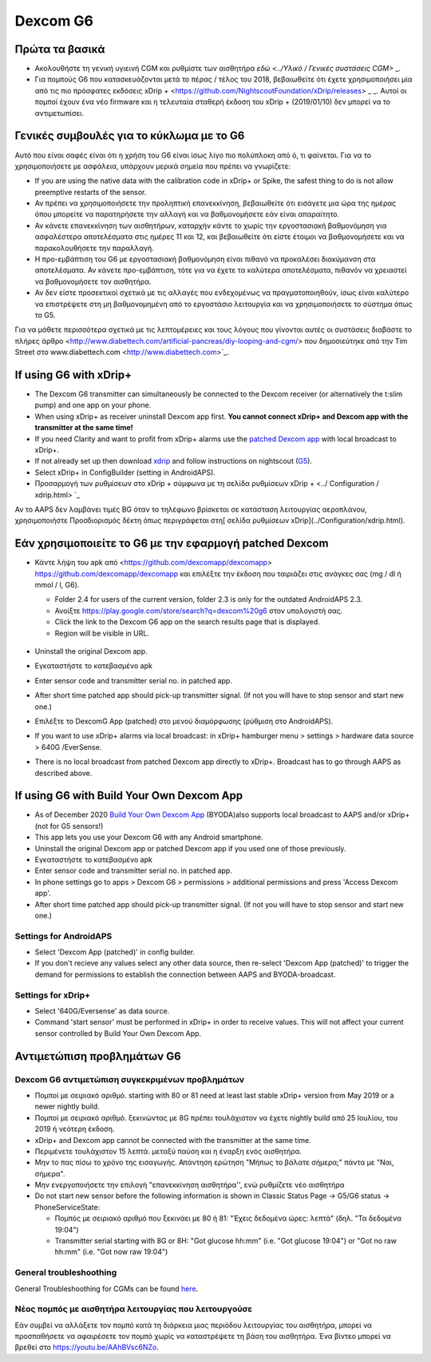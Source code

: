 Dexcom G6
**************************************************
Πρώτα τα βασικά
==================================================

* Ακολουθήστε τη γενική υγιεινή CGM και ρυθμίστε των αισθητήρα `εδώ <../Υλικό / Γενικές συστάσεις CGM>` _.
* Για πομπούς G6 που κατασκευάζονται μετά το πέρας / τέλος του 2018, βεβαιωθείτε ότι έχετε χρησιμοποιήσει μία από τις πιο πρόσφατες εκδόσεις xDrip + <https://github.com/NightscoutFoundation/xDrip/releases> _ _. Αυτοί οι πομποί έχουν ένα νέο firmware και η τελευταία σταθερή έκδοση του xDrip + (2019/01/10) δεν μπορεί να το αντιμετωπίσει.

Γενικές συμβουλές για το κύκλωμα με το G6
==================================================

Αυτό που είναι σαφές είναι ότι η χρήση του G6 είναι ίσως λίγο πιο πολύπλοκη από ό, τι φαίνεται. Για να το χρησιμοποιήσετε με ασφάλεια, υπάρχουν μερικά σημεία που πρέπει να γνωρίζετε: 

* If you are using the native data with the calibration code in xDrip+ or Spike, the safest thing to do is not allow preemptive restarts of the sensor.
* Αν πρέπει να χρησιμοποιήσετε την προληπτική επανεκκίνηση, βεβαιωθείτε ότι εισάγετε μια ώρα της ημέρας όπου μπορείτε να παρατηρήσετε την αλλαγή και να βαθμονομήσετε εάν είναι απαραίτητο. 
* Αν κάνετε επανεκκίνηση των αισθητήρων, καταρχήν κάντε το χωρίς την εργοστασιακή βαθμονόμηση για ασφαλέστερα αποτελέσματα στις ημέρες 11 και 12, και βεβαιωθείτε ότι είστε έτοιμοι να βαθμονομήσετε και να παρακολουθήσετε την παραλλαγή.
* Η προ-εμβάπτιση του G6 με εργοστασιακή βαθμονόμηση είναι πιθανό να προκαλέσει διακύμανση στα αποτελέσματα. Αν κάνετε προ-εμβάπτιση, τότε για να έχετε τα καλύτερα αποτελέσματα, πιθανόν να χρειαστεί να βαθμονομήσετε τον αισθητήρα.
* Αν δεν είστε προσεκτικοί σχετικά με τις αλλαγές που ενδεχομένως να πραγματοποιηθούν, ίσως είναι καλύτερο να επιστρέψετε στη μη βαθμονομημένη από το εργοστάσιο λειτουργία και να χρησιμοποιήσετε το σύστημα όπως το G5.

Για να μάθετε περισσότερα σχετικά με τις λεπτομέρειες και τους λόγους που γίνονται αυτές οι συστάσεις διαβάστε το πλήρες άρθρο <http://www.diabettech.com/artificial-pancreas/diy-looping-and-cgm/> που δημοσιεύτηκε από την Tim Street στο www.diabettech.com <http://www.diabettech.com>`_.

If using G6 with xDrip+
==================================================
* The Dexcom G6 transmitter can simultaneously be connected to the Dexcom receiver (or alternatively the t:slim pump) and one app on your phone.
* When using xDrip+ as receiver uninstall Dexcom app first. **You cannot connect xDrip+ and Dexcom app with the transmitter at the same time!**
* If you need Clarity and want to profit from xDrip+ alarms use the `patched Dexcom app <../Hardware/DexcomG6.html#if-using-g6-with-patched-dexcom-app>`_ with local broadcast to xDrip+.
* If not already set up then download `xdrip <https://github.com/NightscoutFoundation/xDrip>`_ and follow instructions on nightscout (`G5 <http://www.nightscout.info/wiki/welcome/nightscout-with-xdrip-and-dexcom-share-wireless/xdrip-with-g5-support>`_).
* Select xDrip+ in ConfigBuilder (setting in AndroidAPS).
* Προσαρμογή των ρυθμίσεων στο xDrip + σύμφωνα με τη σελίδα ρυθμίσεων xDrip + <../ Configuration / xdrip.html> `_
Αν το AAPS δεν λαμβάνει τιμές BG όταν το τηλέφωνο βρίσκεται σε κατάσταση λειτουργίας αεροπλάνου, χρησιμοποιήστε Προσδιορισμός δέκτη όπως περιγράφεται στη[ σελίδα ρυθμίσεων xDrip](../Configuration/xdrip.html).

Εάν χρησιμοποιείτε το G6 με την εφαρμογή patched Dexcom
==================================================
* Κάντε λήψη του apk από <https://github.com/dexcomapp/dexcomapp> https://github.com/dexcomapp/dexcomapp και επιλέξτε την έκδοση που ταιριάζει στις ανάγκες σας (mg / dl ή mmol / l, G6).

  * Folder 2.4 for users of the current version, folder 2.3 is only for the outdated AndroidAPS 2.3.
  * Ανοίξτε https://play.google.com/store/search?q=dexcom%20g6 στον υπολογιστή σας. 
  * Click the link to the Dexcom G6 app on the search results page that is displayed.
  * Region will be visible in URL.

   .. εικόνα:: ../images/DexcomG6regionURL.PNG
     :alt: Περιοχή Dexcom G6 URL

* Uninstall the original Dexcom app.
* Εγκαταστήστε το κατεβασμένο apk
* Enter sensor code and transmitter serial no. in patched app.
* After short time patched app should pick-up transmitter signal. (If not you will have to stop sensor and start new one.)
* Επιλέξτε το DexcomG App (patched) στο μενού διαμόρφωσης (ρύθμιση στο AndroidAPS).
* If you want to use xDrip+ alarms via local broadcast: in xDrip+ hamburger menu > settings > hardware data source > 640G /EverSense.
* There is no local broadcast from patched Dexcom app directly to xDrip+. Broadcast has to go through AAPS as described above.

If using G6 with Build Your Own Dexcom App
==================================================
* As of December 2020 `Build Your Own Dexcom App <https://docs.google.com/forms/d/e/1FAIpQLScD76G0Y-BlL4tZljaFkjlwuqhT83QlFM5v6ZEfO7gCU98iJQ/viewform?fbzx=2196386787609383750&fbclid=IwAR2aL8Cps1s6W8apUVK-gOqgGpA-McMPJj9Y8emf_P0-_gAsmJs6QwAY-o0>`_ (BYODA)also supports local broadcast to AAPS and/or xDrip+ (not for G5 sensors!)
* This app lets you use your Dexcom G6 with any Android smartphone.
* Uninstall the original Dexcom app or patched Dexcom app if you used one of those previously.
* Εγκαταστήστε το κατεβασμένο apk
* Enter sensor code and transmitter serial no. in patched app.
* In phone settings go to apps > Dexcom G6 > permissions > additional permissions and press 'Access Dexcom app'.
* After short time patched app should pick-up transmitter signal. (If not you will have to stop sensor and start new one.)

Settings for AndroidAPS
--------------------------------------------------
* Select 'Dexcom App (patched)' in config builder.
* If you don't recieve any values select any other data source, then re-select 'Dexcom App (patched)' to trigger the demand for permissions to establish the connection between AAPS and BYODA-broadcast.

Settings for xDrip+
--------------------------------------------------
* Select '640G/Eversense' as data source.
* Command 'start sensor' must be performed in xDrip+ in order to receive values. This will not affect your current sensor controlled by Build Your Own Dexcom App.
   
Αντιμετώπιση προβλημάτων G6
==================================================
Dexcom G6 αντιμετώπιση συγκεκριμένων προβλημάτων
--------------------------------------------------
* Πομποί με σειριακό αριθμό. starting with 80 or 81 need at least last stable xDrip+ version from May 2019 or a newer nightly build.
* Πομποί με σειριακό αριθμό. ξεκινώντας με 8G πρέπει τουλάχιστον να έχετε nightly build από 25 Ιουλίου, του 2019 ή νεότερη έκδοση.
* xDrip+ and Dexcom app cannot be connected with the transmitter at the same time.
* Περιμένετε τουλάχιστον 15 λεπτά. μεταξύ παύση και η έναρξη ενός αισθητήρα.
* Μην το πας πίσω το χρόνο της εισαγωγής. Απάντηση ερώτηση "Μήπως το βάλατε σήμερα;" πάντα με "Ναι, σήμερα".
* Μην ενεργοποιήσετε την επιλογή "επανεκκίνηση αισθητήρα'', ενώ ρυθμίζετε νέο αισθητήρα
* Do not start new sensor before the following information is shown in Classic Status Page -> G5/G6 status -> PhoneServiceState:

  * Πομπός με σειριακό αριθμό που ξεκινάει με 80 ή 81: "Έχεις δεδομένα ώρες: λεπτά" (δηλ. "Τα δεδομένα 19:04")
  * Transmitter serial starting with 8G or 8H: "Got glucose hh:mm" (i.e. "Got glucose 19:04") or "Got no raw hh:mm" (i.e. "Got now raw 19:04")

.. εικόνα:: ../images/xDrip_Dexcom_PhoneServiceState.png
  :alt: xDrip+ PhoneServiceState

General troubleshoothing
--------------------------------------------------
General Troubleshoothing for CGMs can be found `here <./GeneralCGMRecommendation.html#troubleshooting>`_.

Νέος πομπός με αισθητήρα λειτουργίας που λειτουργούσε
--------------------------------------------------
Εάν συμβεί να αλλάξετε τον πομπό κατά τη διάρκεια μιας περιόδου λειτουργίας του αισθητήρα, μπορεί να προσπαθήσετε να αφαιρέσετε τον πομπό χωρίς να καταστρέψετε τη βάση του αισθητήρα. Ένα βίντεο μπορεί να βρεθεί στο `https://youtu.be/AAhBVsc6NZo <https://youtu.be/AAhBVsc6NZo>`_.
